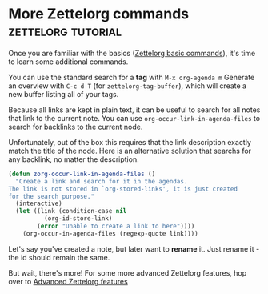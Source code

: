 * More Zettelorg commands                                :zettelorg:tutorial:
:PROPERTIES:
:ID:       8072f69e-53b1-4306-b458-1208e9468acd
:END:

Once you are familiar with the basics ([[id:a3e5b65f-b27c-460a-9cc0-e2b01de8b917][Zettelorg basic commands]]), it's time to learn some additional commands.


You can use the standard search for a *tag* with =M-x org-agenda m=
Generate an overview with =C-c d T= (for =zettelorg-tag-buffer=), which will create a new buffer listing all of your tags.

Because all links are kept in plain text, it can be useful to search for all notes that link to the current note. You can use =org-occur-link-in-agenda-files= to search for backlinks to the current node.

Unfortunately, out of the box this requires that the link description exactly match the title of the node. Here is an alternative solution that searchs for any backlink, no matter the description.

#+begin_src emacs-lisp :results silent
(defun zorg-occur-link-in-agenda-files ()
  "Create a link and search for it in the agendas.
The link is not stored in `org-stored-links', it is just created
for the search purpose."
  (interactive)
  (let ((link (condition-case nil
		  (org-id-store-link)
		(error "Unable to create a link to here"))))
    (org-occur-in-agenda-files (regexp-quote link))))
#+end_src

Let's say you've created a note, but later want to *rename* it. Just rename it - the id should remain the same.

But wait, there's more!
For some more advanced Zettelorg features, hop over to [[id:16a2419a-9838-44ae-abca-c385cb1f8db5][Advanced Zettelorg features]]
